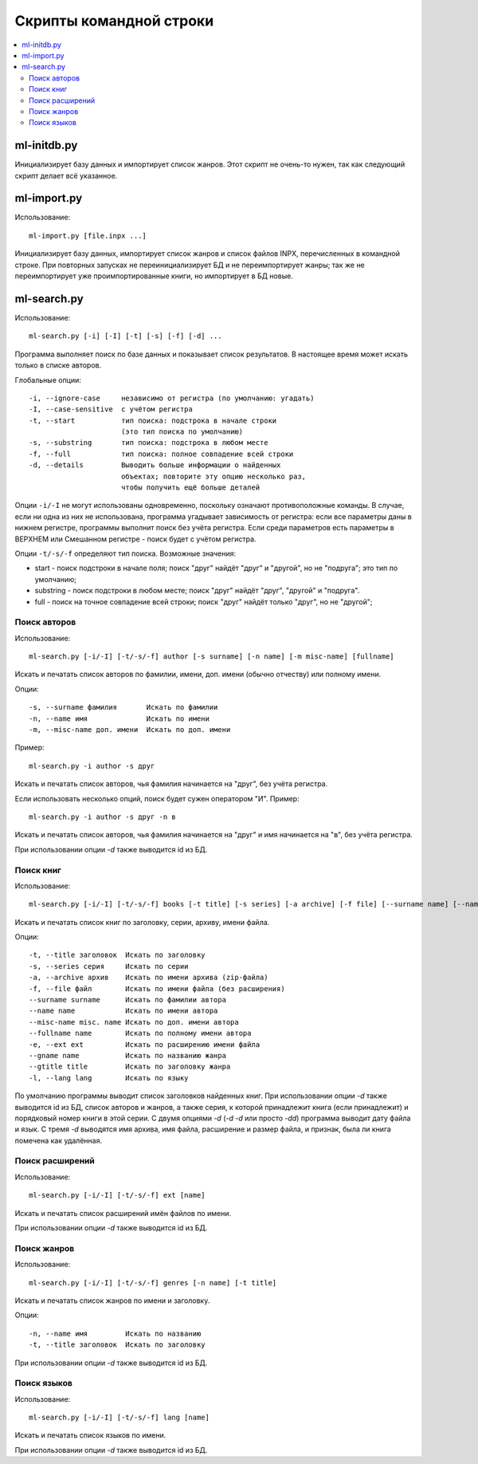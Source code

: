 
Скрипты командной строки
========================


.. contents::
   :local:


ml-initdb.py
------------

Инициализирует базу данных и импортирует список жанров. Этот скрипт не
очень-то нужен, так как следующий скрипт делает всё указанное.


ml-import.py
------------

Использование::

    ml-import.py [file.inpx ...]

Инициализирует базу данных, импортирует список жанров и список файлов
INPX, перечисленных в командной строке. При повторных запусках не
переинициализирует БД и не переимпортирует жанры; так же не
переимпортирует уже проимпортированные книги, но импортирует в БД новые.


ml-search.py
------------

Использование::

    ml-search.py [-i] [-I] [-t] [-s] [-f] [-d] ...

Программа выполняет поиск по базе данных и показывает список
результатов. В настоящее время может искать только в списке авторов.

Глобальные опции::

    -i, --ignore-case     независимо от регистра (по умолчанию: угадать)
    -I, --case-sensitive  с учётом регистра
    -t, --start           тип поиска: подстрока в начале строки
                          (это тип поиска по умолчанию)
    -s, --substring       тип поиска: подстрока в любом месте
    -f, --full            тип поиска: полное совпадение всей строки
    -d, --details         Выводить больше информации о найденных
                          объектах; повторите эту опцию несколько раз,
                          чтобы получить ещё больше деталей

Опции ``-i/-I`` не могут использованы одновременно, поскольку означают
противоположные команды. В случае, если ни одна из них не использована,
программа угадывает зависимость от регистра: если все параметры даны в
нижнем регистре, программы выполнит поиск без учёта регистра. Если среди
параметров есть параметры в ВЕРХНЕМ или Смешанном регистре - поиск будет
с учётом регистра.

Опции ``-t/-s/-f`` определяют тип поиска. Возможные значения:

* start - поиск подстроки в начале поля; поиск "друг" найдёт "друг" и
  "другой", но не "подруга"; это тип по умолчанию;
* substring - поиск подстроки в любом месте; поиск "друг" найдёт "друг",
  "другой" и "подруга".
* full - поиск на точное совпадение всей строки; поиск "друг" найдёт
  только "друг", но не "другой";


Поиск авторов
^^^^^^^^^^^^^

Использование::

    ml-search.py [-i/-I] [-t/-s/-f] author [-s surname] [-n name] [-m misc-name] [fullname]

Искать и печатать список авторов по фамилии, имени, доп. имени (обычно
отчеству) или полному имени.

Опции::

    -s, --surname фамилия       Искать по фамилии
    -n, --name имя              Искать по имени
    -m, --misc-name доп. имени  Искать по доп. имени

Пример::

    ml-search.py -i author -s друг

Искать и печатать список авторов, чья фамилия начинается на "друг", без
учёта регистра.

Если использовать несколько опций, поиск будет сужен оператором "И".
Пример::

    ml-search.py -i author -s друг -n в

Искать и печатать список авторов, чья фамилия начинается на "друг" и имя
начинается на "в", без учёта регистра.

При использовании опции `-d` также выводится id из БД.


Поиск книг
^^^^^^^^^^

Использование::

    ml-search.py [-i/-I] [-t/-s/-f] books [-t title] [-s series] [-a archive] [-f file] [--surname name] [--name name] [--misc-name name] [--fullname name] [--gname name] [--gtitle title] [-e ext] [-l lang]

Искать и печатать список книг по заголовку, серии, архиву, имени файла.

Опции::

    -t, --title заголовок  Искать по заголовку
    -s, --series серия     Искать по серии
    -a, --archive архив    Искать по имени архива (zip-файла)
    -f, --file файл        Искать по имени файла (без расширения)
    --surname surname      Искать по фамилии автора
    --name name            Искать по имени автора
    --misc-name misc. name Искать по доп. имени автора
    --fullname name        Искать по полному имени автора
    -e, --ext ext          Искать по расширению имени файла
    --gname name           Искать по названию жанра
    --gtitle title         Искать по заголовку жанра
    -l, --lang lang        Искать по языку

По умолчанию программы выводит список заголовков найденных книг. При
использовании опции `-d` также выводится id из БД, список авторов и
жанров, а также серия, к которой принадлежит книга (если принадлежит) и
порядковый номер книги в этой серии. С двумя опциями `-d` (`-d -d` или
просто `-dd`) программа выводит дату файла и язык. С тремя `-d`
выводятся имя архива, имя файла, расширение и размер файла, и признак,
была ли книга помечена как удалённая.


Поиск расширений
^^^^^^^^^^^^^^^^

Использование::

    ml-search.py [-i/-I] [-t/-s/-f] ext [name]

Искать и печатать список расширений имён файлов по имени.

При использовании опции `-d` также выводится id из БД.


Поиск жанров
^^^^^^^^^^^^

Использование::

    ml-search.py [-i/-I] [-t/-s/-f] genres [-n name] [-t title]

Искать и печатать список жанров по имени и заголовку.

Опции::

    -n, --name имя         Искать по названию
    -t, --title заголовок  Искать по заголовку

При использовании опции `-d` также выводится id из БД.


Поиск языков
^^^^^^^^^^^^

Использование::

    ml-search.py [-i/-I] [-t/-s/-f] lang [name]

Искать и печатать список языков по имени.

При использовании опции `-d` также выводится id из БД.

.. vim: set tw=72 :
